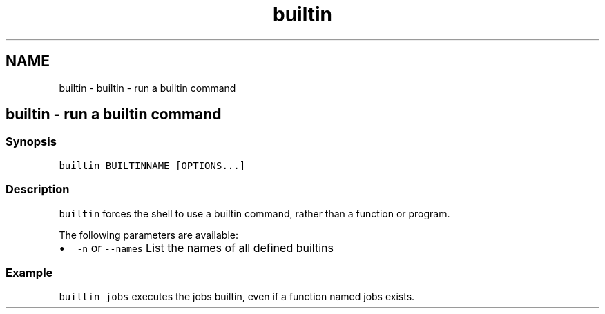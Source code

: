 .TH "builtin" 1 "Sat Oct 19 2013" "Version 2.0.0" "fish" \" -*- nroff -*-
.ad l
.nh
.SH NAME
builtin \- builtin - run a builtin command 
.SH "builtin - run a builtin command"
.PP
.SS "Synopsis"
\fCbuiltin BUILTINNAME [OPTIONS\&.\&.\&.]\fP
.SS "Description"
\fCbuiltin\fP forces the shell to use a builtin command, rather than a function or program\&.
.PP
The following parameters are available:
.PP
.IP "\(bu" 2
\fC-n\fP or \fC--names\fP List the names of all defined builtins
.PP
.SS "Example"
\fCbuiltin jobs\fP executes the jobs builtin, even if a function named jobs exists\&. 
